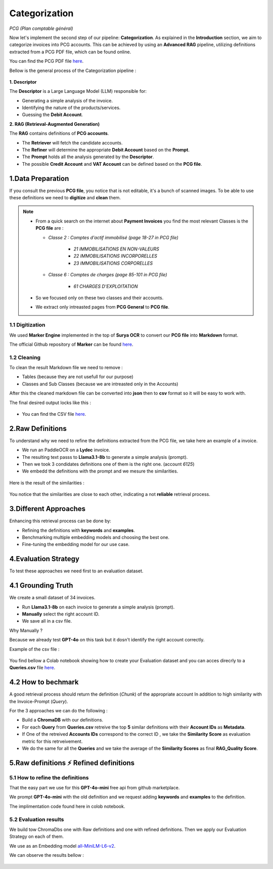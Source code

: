 Categorization
===============
*PCG (Plan comptable général)*

Now let's implement the second step of our pipeline: **Categorization**. As explained in the **Introduction** section, we aim to categorize invoices into PCG accounts. 
This can be achieved by using an **Advanced RAG** pipeline, utilizing definitions extracted from a PCG PDF file, which can be found online.

You can find the PCG PDF file `here <https://github.com/MasrourTawfik/Textra_Insights/tree/main/Files>`_.

Bellow is the general process of the Categorization pipeline :

.. figure:: /Docs/Images/4_Categorization/Image1.png
   :width: 80%
   :align: center
   :alt: Categorization
   :name: Pipeline

**1. Descriptor** 

The **Descriptor** is a Large Language Model (LLM) responsible for: 

- Generating a simple analysis of the invoice.  
- Identifying the nature of the products/services.  
- Guessing the **Debit Account**.  

**2. RAG (Retrieval-Augmented Generation)**  

The **RAG** contains definitions of **PCG accounts**.  

- The **Retriever** will fetch the candidate accounts.  
- The **Refiner** will determine the appropriate **Debit Account** based on the **Prompt**.

- The **Prompt** holds all the analysis generated by the **Descriptor**.
- The possible **Credit Account** and **VAT Account** can be defined based on the **PCG file**.

1.Data Preparation
-------------------

If you consult the previous **PCG file**, you notice that is not editable, it's a bunch of scanned images.
To be able to use these definitions we need to **digitize** and **clean** them.

.. note::
   
   - From a quick search on the internet about **Payment Invoices** you find the most relevant Classes is the **PCG file** are :
    
     - *Classe 2  : Comptes d'actif immobilisé (page 18-27 in PCG file)*

        - *21 IMMOBILISATIONS EN NON-VALEURS*
        - *22 IMMOBILISATIONS INCORPORELLES*
        - *23 IMMOBILISATIONS CORPORELLES*
   
     - *Classe 6 : Comptes de charges (page 85-101 in PCG file)*

        - *61 CHARGES D'EXPLOITATION*
   
   - So we focused only on these two classes and their accounts.
   - We extract only intreasted pages from **PCG General** to **PCG file**.

1.1 Digitization
+++++++++++++++++++++

We used **Marker Engine** implemented in the top of **Surya OCR** to convert our **PCG file** into **Markdown** format.

The official Github repository of **Marker** can be found `here <https://github.com/VikParuchuri/marker>`_.

1.2 Cleaning
+++++++++++++

To clean the result Markdown file we need to remove :

- Tables (because they are not usefull for our purpose)
- Classes and Sub Classes (because we are intreasted only in the Accounts)

After this the cleaned markdown file can be converted into **json** then to **csv** format so it will be easy to work with.

The final desired output locks like this :

.. figure:: /Docs/Images/4_Categorization/Image2.png
   :width: 100%
   :align: center
   :alt: Categorization
   :name: Pipeline

- You can find the CSV file `here <https://github.com/MasrourTawfik/Textra_Insights/tree/main/Files>`_.


.. raw:: html

   <a href="https://colab.research.google.com/github/MasrourTawfik/Textra_Insights/blob/main/Notebooks/Data_Preparation.ipynb" target="_blank"><img src="https://colab.research.google.com/assets/colab-badge.svg" alt="Open In Colab"/></a>


2.Raw Definitions
------------------

To understand why we need to refine the definitions extracted from the PCG file, we take here an example of a invoice.

- We run an PaddleOCR on a **Lydec** invoice.
- The resulting text passs to **Llama3.1-8b** to generate a simple analysis (prompt).
- Then we took 3 condidates definitions one of them is the right one. (account *6125*)
- We embedd the definitions with the prompt and we mesure the similarities.

.. figure:: /Docs/Images/4_Categorization/Image4.png
   :width: 100%
   :align: center
   :alt: Categorization
   :name: Pipeline

Here is the result of the similarities :

.. figure:: /Docs/Images/4_Categorization/Image3.png
   :width: 100%
   :align: center
   :alt: Categorization
   :name: Pipeline

You notice that the similarities are close to each other, indicating a not **reliable** retrieval process.

3.Different Approaches
------------------------

Enhancing this retrieval process can be done by:

- Refining the definitions with **keywords** and **examples**.
- Benchmarking multiple embedding models and choosing the best one.
- Fine-tuning the embedding model for our use case.

4.Evaluation Strategy
-----------------------

To test these approaches we need first to an evaluation dataset.

4.1 Grounding Truth
-----------------------

We create a small dataset of 34 invoices.

- Run **Llama3.1-8b** on each invoice to generate a simple analysis (prompt).
- **Manually** select the right account ID.
- We save all in a csv file.

Why Manually ?

Because we already test **GPT-4o** on this task but it dosn't identify the right account correctly.

Example of the csv file :

.. figure:: /Docs/Images/4_Categorization/Image6.png
   :width: 100%
   :align: center
   :alt: Categorization
   :name: Queries

You find bellow a Colab notebook showing how to create your Evaluation dataset and you can acces direcrly to a **Queries.csv** file `here <https://github.com/MasrourTawfik/Textra_Insights/tree/main/Files>`_.

.. raw:: html

   <a href="https://colab.research.google.com/github/MasrourTawfik/Textra_Insights/blob/main/Notebooks/Evaluation_Dataset.ipynb" target="_blank"><img src="https://colab.research.google.com/assets/colab-badge.svg" alt="Open In Colab"/></a>


4.2 How to bechmark 
---------------------

A good retrieval process should return the definition (*Chunk*) of the appropriate account In addition to high similarity with the Invoice-Prompt (*Query*).

For the 3 approaches we can do the following :

- Build a **ChromaDB** with our definitions.
- For each **Query** from **Queries.csv** retreive the top **5** similar definitions with their **Account IDs** as **Metadata**.
- If One of the retreived  **Accounts IDs** correspond to the correct ID , we take the **Similarity Score** as evaluation metric for this retrveivement.
- We do the same for all the **Queries** and we take the average of the **Similarity Scores** as final **RAG_Quality Score**.

5.Raw definitions ⚡ Refined definitions
------------------------------------------

5.1 How to refine the definitions
++++++++++++++++++++++++++++++++++

That the easy part we use for this **GPT-4o-mini** free api from github marketplace. 

We prompt **GPT-4o-mini** with the old definition and we request adding **keywords** and **examples** to the definition.

The implimentation code found here in colob notebook.

.. raw:: html

   <a href="https://colab.research.google.com/github/MasrourTawfik/Textra_Insights/blob/main/Notebooks/Refining.ipynb" target="_blank"><img src="https://colab.research.google.com/assets/colab-badge.svg" alt="Open In Colab"/></a>

5.2 Evaluation results
++++++++++++++++++++++++

We build tow ChromaDbs one with Raw definitions and one with refined definitions. Then we apply our Evaluation Strategy on each of them.

We use as an Embedding model `all-MiniLM-L6-v2 <https://huggingface.co/sentence-transformers/all-MiniLM-L6-v2>`_.

We can observe the results bellow :

.. figure:: /Docs/Images/4_Categorization/Image7.png
   :width: 100%
   :align: center
   :alt: Categorization     
   :name: sdc      
















